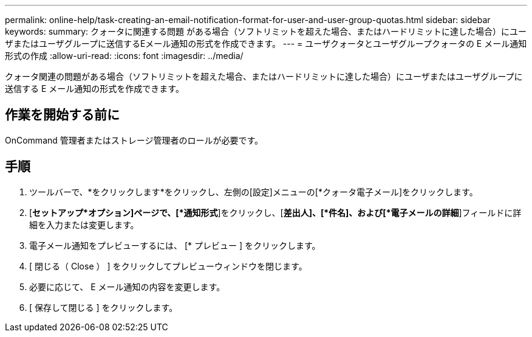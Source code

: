 ---
permalink: online-help/task-creating-an-email-notification-format-for-user-and-user-group-quotas.html 
sidebar: sidebar 
keywords:  
summary: クォータに関連する問題 がある場合（ソフトリミットを超えた場合、またはハードリミットに達した場合）にユーザまたはユーザグループに送信するEメール通知の形式を作成できます。 
---
= ユーザクォータとユーザグループクォータの E メール通知形式の作成
:allow-uri-read: 
:icons: font
:imagesdir: ../media/


[role="lead"]
クォータ関連の問題がある場合（ソフトリミットを超えた場合、またはハードリミットに達した場合）にユーザまたはユーザグループに送信する E メール通知の形式を作成できます。



== 作業を開始する前に

OnCommand 管理者またはストレージ管理者のロールが必要です。



== 手順

. ツールバーで、*をクリックしますimage:../media/clusterpage-settings-icon.gif[""]*をクリックし、左側の[設定]メニューの[*クォータ電子メール]をクリックします。
. [*セットアップ*オプション]ページで、[*通知形式*]をクリックし、[*差出人]、[*件名]、および[*電子メールの詳細*]フィールドに詳細を入力または変更します。
. 電子メール通知をプレビューするには、 [* プレビュー ] をクリックします。
. [ 閉じる（ Close ） ] をクリックしてプレビューウィンドウを閉じます。
. 必要に応じて、 E メール通知の内容を変更します。
. [ 保存して閉じる ] をクリックします。


